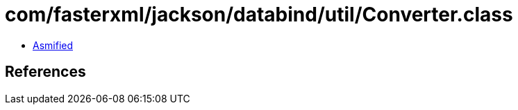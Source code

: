 = com/fasterxml/jackson/databind/util/Converter.class

 - link:Converter-asmified.java[Asmified]

== References

